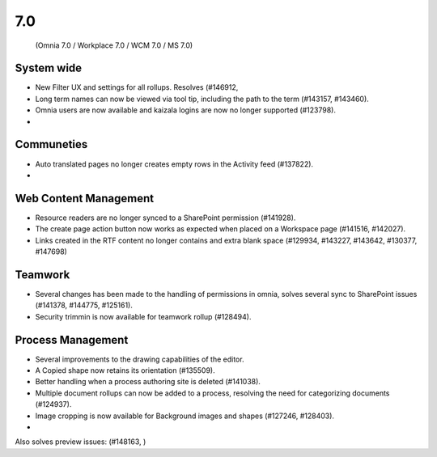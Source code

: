 7.0
========================================
 (Omnia 7.0 / Workplace 7.0 / WCM 7.0 / MS 7.0)

System wide
******
- New Filter UX and settings for all rollups. Resolves (#146912, 
- Long term names can now be viewed via tool tip, including the path to the term (#143157, #143460).
- Omnia users are now available and kaizala logins are now no longer supported (#123798).
- 


Communeties
*****

- Auto translated pages no longer creates empty rows in the Activity feed (#137822).
- 

Web Content Management
******

- Resource readers are no longer synced to a SharePoint permission (#141928).
- The create page action button now works as expected when placed on a Workspace page (#141516, #142027).
- Links created in the RTF content no longer contains and extra blank space (#129934, #143227, #143642, #130377, #147698)

Teamwork
****

- Several changes has been made to the handling of permissions in omnia, solves several sync to SharePoint issues (#141378, #144775, #125161). 
- Security trimmin is now available for teamwork rollup (#128494).

Process Management
*****

- Several improvements to the drawing capabilities of the editor.
- A Copied shape now retains its orientation (#135509).
- Better handling when a process authoring site is deleted (#141038).
- Multiple document rollups can now be added to a process, resolving the need for categorizing documents (#124937).
- Image cropping is now available for Background images and shapes (#127246, #128403).
- 

Also solves preview issues: (#148163, )
